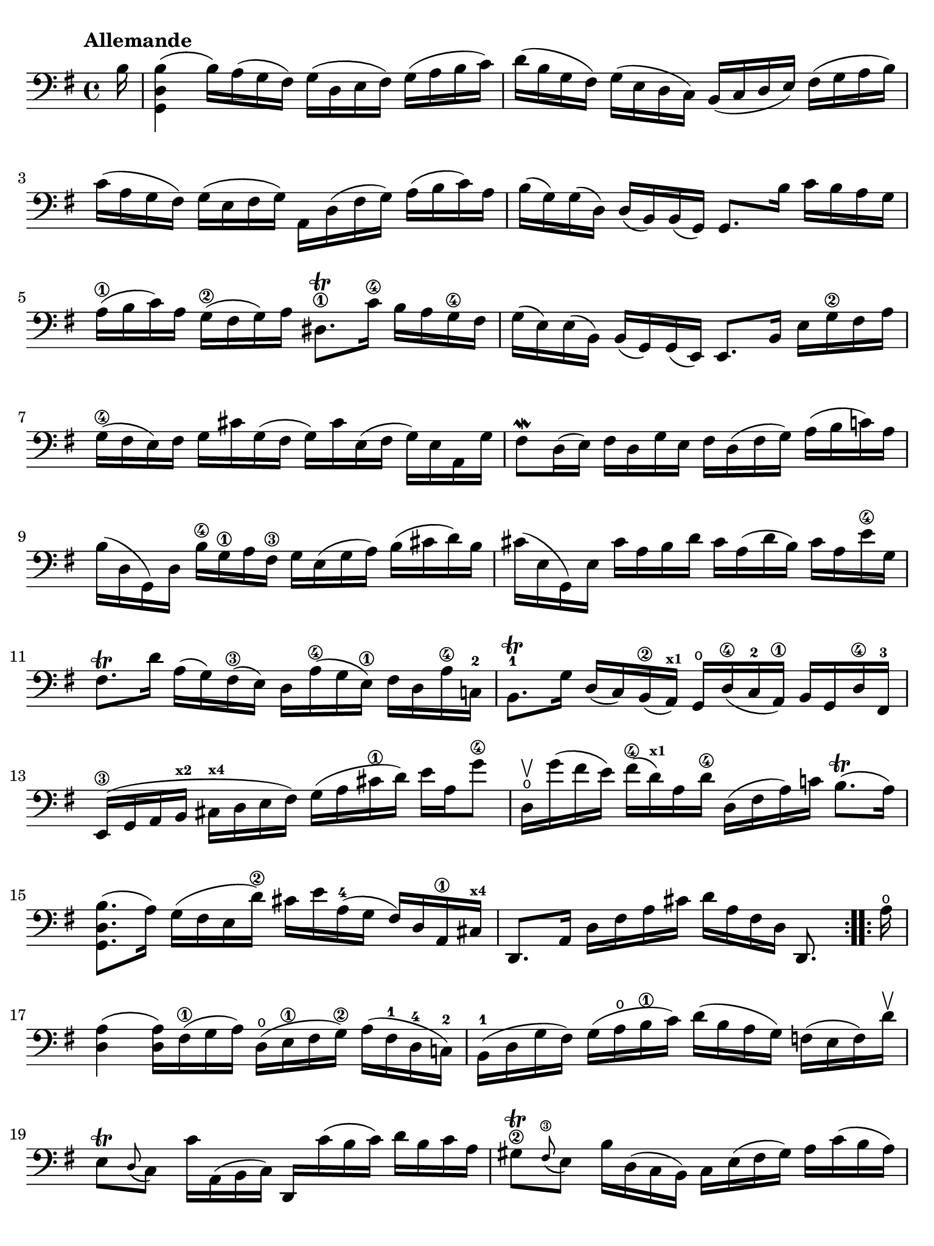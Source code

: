 #(set-global-staff-size 21)

\version "2.18.2"

\header {
  tagline  = ""
}

\language "italiano"

% iPad Pro 12.9

\paper {
  paper-width  = 195\mm
  paper-height = 260\mm
  indent = #0
  page-count = #2
  line-width = #184
  print-page-number = ##f
  ragged-last-bottom = ##t
  ragged-bottom = ##f
%  ragged-last = ##t
}

% \phrasingSlurDashed
% \SlurDashed
% \slurSolid

\score {
  \new Staff {
    \set fingeringOrientations = #'(left)
    \override Beam.auto-knee-gap = #2
    \override Hairpin.to-barline = ##f

    \tempo "Allemande"
    \time 4/4
    \key sol \major
    \clef "bass"

    \repeat volta 2 {
    | \partial 16
      si16
    | <<sol,4 re4 si4(>>
      si16) la16( sol16 fad16) sol16( re16 mi16 fad16)
      sol16( la16 si16 do'16)
    | re'16( si16 sol16 fad16) sol16( mi16 re16 do16)
      si,16( do16 re16 mi16) fad16( sol16 la16 si16)
    | do'16( la16 sol16 fad16) sol16( mi16 fad16 sol16)
      la,16 re16( fad16 sol16) la16( si16 do'16) la16
    | si16( sol16) sol16( re16) re16( si,16) si,16( sol,16)
      sol,8. si16 do'16 si16 la16 sol16
    | la16(\1 si16 do'16) la16 sol16(\2 fad16 sol16) la16
      red8.\trill\1 do'16\4 si16 la16 sol16\4 fad16
    | sol16( mi16) mi16( si,16) si,16( sol,16)
      sol,16( mi,16) mi,8. si,16 mi16 sol16\2 fad16 la16
    | sol16(\4 fad16 mi16) fad16 sol16 dod'16 sol16( fad16
      sol16) dod'16 mi16( fad16 sol16) mi16 la,16 sol16
    | fad8\mordent re16( mi16) fad16 re16 sol16 mi16
      fad16 re16( fad16 sol16) la16( si16 do'!16) la16
    | si16( re16 sol,16) re16 si16\4 sol16\1 la16 fad16\3
      sol16 mi16( sol16 la16) si16( dod'16 re'16) si16
    | dod'16( mi16 sol,16) mi16 dod'16 la16 si16 re'16
      dod'16 la16( re'16 si16) dod'16 la16 mi'16\4 sol16
    | fad8.\trill re'16 la16( sol16) fad16(\3 mi16)
      re16 la16(\4 sol16 mi16)\1 fad16 re16 la16\4 do!16-2
    | si,8.-1\trill sol16 re16( do16) si,16(\2 
      la,16)^\markup{\bold\teeny x1}
      sol,16\open re16(\4 do16-2 la,16)\1 si,16 sol,16 re16\4 fad,16-3
    | mi,16(\3 sol,16 la,16 si,16^\markup{\bold\teeny x2} 
      dod16^\markup{\bold\teeny x4} re16 mi16 fad16)
      sol16( la16 dod'16\1 re'16) mi'16 la16 sol'8\4
    | re16\upbow\open sol'16( fad'16 mi'16) fad'16(\4 
      re'16)^\markup{\bold\teeny x1} la16 re'16\4
      re16( fad16 la16) do'!16 si8.\trill( la16)
    | <<sol,8. re8. si8.(>> la16) sol16( fad16 mi16 re'16\2)
      dod'16 mi'16 la16(-4 sol16 fad16) re16 la,16\1 
      dod16^\markup{\bold\teeny x4}
    | re,8. la,16 re16 fad16 la16 dod'16
      re'16 la16 fad16 re16 re,8.
    }

    \repeat volta 2 {
    | \partial 16
      la16\open
    | \set Score.currentBarNumber = #17
      <<re4 la4(>> <<re16 la16)>> fad16(\1 sol16 la16)
      re16(\open mi16\1 fad16 sol16)\2 la16( fad16-1 re16-4 do!16)-2
    | si,16(-1 re16 sol16 fad16) sol16( la16\open si16\1 do'16)
      re'16( si16 la16 sol16) fa!16( mi16 fa16) re'16\upbow
    | mi8\trill[ \appoggiatura re8( do8)]
      do'16 la,16( si,16 do16) re,16 do'16( si16 do'16)
      re'16 si16 do'16 la16
    | sold8\2\trill \appoggiatura fad8(\3 mi8) si16 re16( do16 si,16)
      do16 mi16( fad16 sold16) la16 do'16( si16 la16)
    | re'8 si,16( do16) re16( mi16 fa16) la,16
      sold,8.\1\trill mi16-2 si16\1 re'16( do'16 si16)
    | <<la,8. mi8. do'8.(>> si16) la16( sol!16 fa!16 mi16)
      fa16( re16) sib16(^\markup{\bold\teeny x1} la16) sib16( do'16 re'16) la16
    | sold16(\1 la16 si!16) mi16\1 fa!16 re16( do16 si,16)
      do16( mi16 la16\2 si16)-4 <<mi8. si8.\1\trill(>> la16)
    | << la,8. mi8. la8.(>> si16)\3 do'16( si16 do'16) sol!16\2
      fad!16( sol16 la16) mi16\1 re16 do16 si,16 la,16
    | sol,16 re16( fad16 do'16) si16( la16 sol16 la16)
      si16( do'16 re'16\1 mi'16) re'16( mi'16 fa'16) re'16
    | mi'8 sol8 do16 re'16( do'16\2 si16)
      la16( si16 do'16 mi'16--)\4 re'8.(-2 
      do'16)^\markup{\bold\teeny x1}
    | re'8-2 la8-4 si,16-1 do'16(\2 si16 la16)
      sol16( fad16 mi16) sol16 si16 re'16( do'16 si16)
    | do'8 sol8 la,16 mi16( fad16 sol16)
      fad16 la16( si16 do'16) re16 do16 si,16 la,16
    | sol,16 re16( fad16 la16) do'16 la16 fad16 re16
      <<sol,8. re8. si8.>> re16 mi16 sol16 la16 dod'16
    | re'16 la16( fad16 mi16) re16 fa!16 sol16 si16
      do'16 sol16( mi16 re16) do16( mi16 la16 do'16)
    | fad!16( la16 do'16\1 mi'16)^\markup{\bold\teeny x4} re'8.-2 
      do16\4\upbow
      si,16 sol16 la,16( sol,16) re,16( la,16) sol16 fad16
    | sol16 sol,16 si,16 re16 sol16 si16 re'16 fad'16\3
      sol'16 re'16\flageolet-3 si16\3 sol16-2 sol,8-4
    }
  }
}

